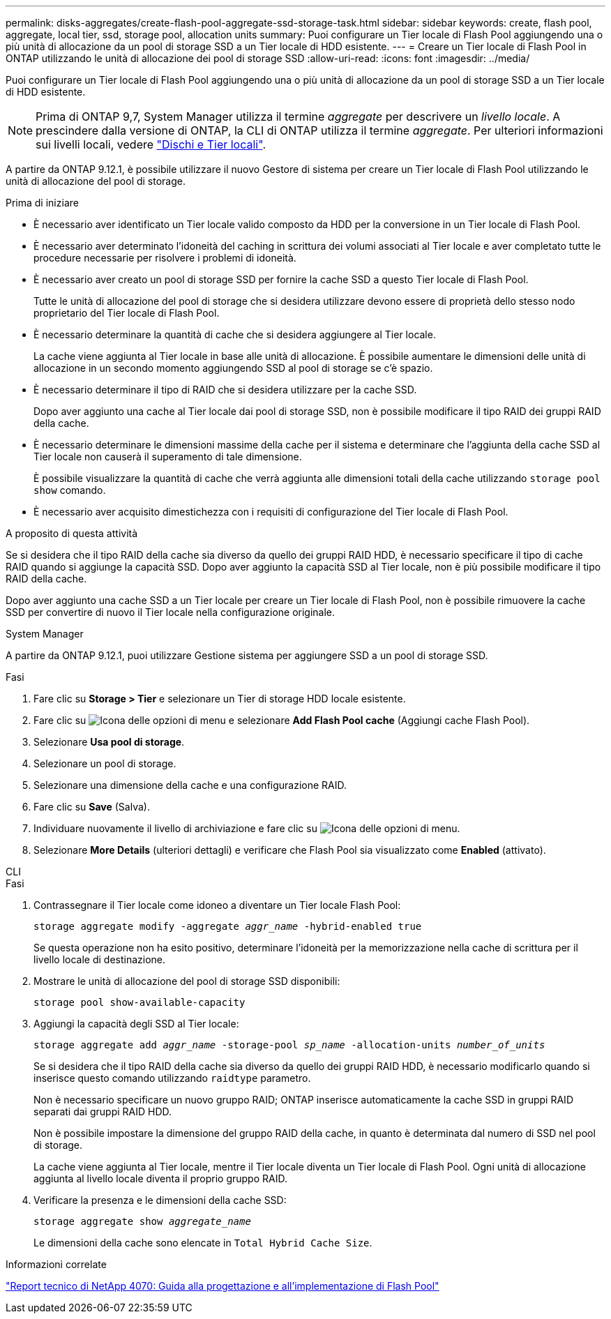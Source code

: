 ---
permalink: disks-aggregates/create-flash-pool-aggregate-ssd-storage-task.html 
sidebar: sidebar 
keywords: create, flash pool, aggregate, local tier, ssd, storage pool, allocation units 
summary: Puoi configurare un Tier locale di Flash Pool aggiungendo una o più unità di allocazione da un pool di storage SSD a un Tier locale di HDD esistente. 
---
= Creare un Tier locale di Flash Pool in ONTAP utilizzando le unità di allocazione dei pool di storage SSD
:allow-uri-read: 
:icons: font
:imagesdir: ../media/


[role="lead"]
Puoi configurare un Tier locale di Flash Pool aggiungendo una o più unità di allocazione da un pool di storage SSD a un Tier locale di HDD esistente.


NOTE: Prima di ONTAP 9,7, System Manager utilizza il termine _aggregate_ per descrivere un _livello locale_. A prescindere dalla versione di ONTAP, la CLI di ONTAP utilizza il termine _aggregate_. Per ulteriori informazioni sui livelli locali, vedere link:../disks-aggregates/index.html["Dischi e Tier locali"].

A partire da ONTAP 9.12.1, è possibile utilizzare il nuovo Gestore di sistema per creare un Tier locale di Flash Pool utilizzando le unità di allocazione del pool di storage.

.Prima di iniziare
* È necessario aver identificato un Tier locale valido composto da HDD per la conversione in un Tier locale di Flash Pool.
* È necessario aver determinato l'idoneità del caching in scrittura dei volumi associati al Tier locale e aver completato tutte le procedure necessarie per risolvere i problemi di idoneità.
* È necessario aver creato un pool di storage SSD per fornire la cache SSD a questo Tier locale di Flash Pool.
+
Tutte le unità di allocazione del pool di storage che si desidera utilizzare devono essere di proprietà dello stesso nodo proprietario del Tier locale di Flash Pool.

* È necessario determinare la quantità di cache che si desidera aggiungere al Tier locale.
+
La cache viene aggiunta al Tier locale in base alle unità di allocazione. È possibile aumentare le dimensioni delle unità di allocazione in un secondo momento aggiungendo SSD al pool di storage se c'è spazio.

* È necessario determinare il tipo di RAID che si desidera utilizzare per la cache SSD.
+
Dopo aver aggiunto una cache al Tier locale dai pool di storage SSD, non è possibile modificare il tipo RAID dei gruppi RAID della cache.

* È necessario determinare le dimensioni massime della cache per il sistema e determinare che l'aggiunta della cache SSD al Tier locale non causerà il superamento di tale dimensione.
+
È possibile visualizzare la quantità di cache che verrà aggiunta alle dimensioni totali della cache utilizzando `storage pool show` comando.

* È necessario aver acquisito dimestichezza con i requisiti di configurazione del Tier locale di Flash Pool.


.A proposito di questa attività
Se si desidera che il tipo RAID della cache sia diverso da quello dei gruppi RAID HDD, è necessario specificare il tipo di cache RAID quando si aggiunge la capacità SSD. Dopo aver aggiunto la capacità SSD al Tier locale, non è più possibile modificare il tipo RAID della cache.

Dopo aver aggiunto una cache SSD a un Tier locale per creare un Tier locale di Flash Pool, non è possibile rimuovere la cache SSD per convertire di nuovo il Tier locale nella configurazione originale.

[role="tabbed-block"]
====
.System Manager
--
A partire da ONTAP 9.12.1, puoi utilizzare Gestione sistema per aggiungere SSD a un pool di storage SSD.

.Fasi
. Fare clic su *Storage > Tier* e selezionare un Tier di storage HDD locale esistente.
. Fare clic su image:icon_kabob.gif["Icona delle opzioni di menu"] e selezionare *Add Flash Pool cache* (Aggiungi cache Flash Pool).
. Selezionare *Usa pool di storage*.
. Selezionare un pool di storage.
. Selezionare una dimensione della cache e una configurazione RAID.
. Fare clic su *Save* (Salva).
. Individuare nuovamente il livello di archiviazione e fare clic su image:icon_kabob.gif["Icona delle opzioni di menu"].
. Selezionare *More Details* (ulteriori dettagli) e verificare che Flash Pool sia visualizzato come *Enabled* (attivato).


--
.CLI
--
.Fasi
. Contrassegnare il Tier locale come idoneo a diventare un Tier locale Flash Pool:
+
`storage aggregate modify -aggregate _aggr_name_ -hybrid-enabled true`

+
Se questa operazione non ha esito positivo, determinare l'idoneità per la memorizzazione nella cache di scrittura per il livello locale di destinazione.

. Mostrare le unità di allocazione del pool di storage SSD disponibili:
+
`storage pool show-available-capacity`

. Aggiungi la capacità degli SSD al Tier locale:
+
`storage aggregate add _aggr_name_ -storage-pool _sp_name_ -allocation-units _number_of_units_`

+
Se si desidera che il tipo RAID della cache sia diverso da quello dei gruppi RAID HDD, è necessario modificarlo quando si inserisce questo comando utilizzando `raidtype` parametro.

+
Non è necessario specificare un nuovo gruppo RAID; ONTAP inserisce automaticamente la cache SSD in gruppi RAID separati dai gruppi RAID HDD.

+
Non è possibile impostare la dimensione del gruppo RAID della cache, in quanto è determinata dal numero di SSD nel pool di storage.

+
La cache viene aggiunta al Tier locale, mentre il Tier locale diventa un Tier locale di Flash Pool. Ogni unità di allocazione aggiunta al livello locale diventa il proprio gruppo RAID.

. Verificare la presenza e le dimensioni della cache SSD:
+
`storage aggregate show _aggregate_name_`

+
Le dimensioni della cache sono elencate in `Total Hybrid Cache Size`.



--
====
.Informazioni correlate
https://www.netapp.com/pdf.html?item=/media/19681-tr-4070.pdf["Report tecnico di NetApp 4070: Guida alla progettazione e all'implementazione di Flash Pool"^]
